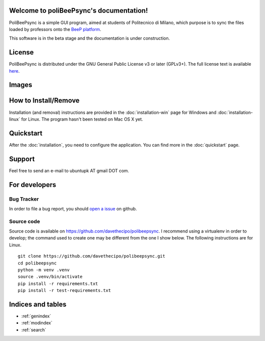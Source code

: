 .. PoliBeePsync documentation master file, created by
   sphinx-quickstart on Wed Dec 17 19:18:55 2014.
   You can adapt this file completely to your liking, but it should at least
   contain the root `toctree` directive.

Welcome to poliBeePsync's documentation!
========================================

PoliBeePsync is a simple GUI program, aimed at students of Politecnico di
Milano, which purpose is to sync the files loaded by professors onto the
`BeeP platform <https://beep.metid.polimi.it>`_.

This software is in the beta stage and the documentation is under
construction.


License
========

PoliBeePsync is distributed under the GNU General Public License v3 or later
(GPLv3+). The full license text is available `here <http://www.gnu.org/copyleft/gpl.html>`_.

Images
=======

.. image:: pbs-general.png
	:alt: The general settings tab.

.. image:: pbs-courses.png
	:alt: The list of courses available.

How to Install/Remove
============================

Installation (and removal) instructions are provided in the
:doc:`installation-win` page for Windows and :doc:`installation-linux`
for Linux. The program hasn't been tested on Mac OS X yet.

Quickstart
============

After the :doc:`installation`, you need to configure the application.
You can find more in the :doc:`quickstart` page.

Support
=======

Feel free to send an e-mail to ubuntupk AT gmail DOT com.

For developers
===============

Bug Tracker
------------

In order to file a bug report, you should
`open a issue <https://github.com/davethecipo/polibeepsync/issues>`_
on github.

Source code
------------


Source code is available on `<https://github.com/davethecipo/polibeepsync>`_.
I recommend using a virtualenv in order to develop; the command used to create
one may be different from the one I show below. The following instructions are
for Linux.
::

    git clone https://github.com/davethecipo/polibeepsync.git
    cd polibeepsync
    python -m venv .venv
    source .venv/bin/activate
    pip install -r requirements.txt
    pip install -r test-requirements.txt



Indices and tables
==================

* :ref:`genindex`
* :ref:`modindex`
* :ref:`search`


